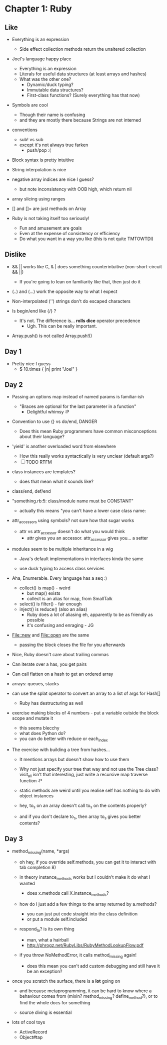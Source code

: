 * Chapter 1: Ruby

** Like

- Everything is an expression
  - Side effect collection methods return the unaltered collection

- Joel's language happy place
  - Everything is an expression
  - Literals for useful data structures (at least arrays and hashes)
  - What was the other one?
    - Dynamic/duck typing?
    - Immutable data structures?
    - First-class functions? (Surely everything has that now)

- Symbols are cool
  - Though their name is confusing
  - and they are mostly there because Strings are not interned

- conventions
  - sub! vs sub
  - except it's not always true farken
    - push/pop :(

- Block syntax is pretty intuitive
- String interpolation is nice

- negative array indices are nice I guess?
  - but note inconsistency with OOB high, which return nil
- array slicing using ranges
- [] and []= are just methods on Array

- Ruby is not taking itself too seriously!
  - Fun and amusement are goals
  - Even at the expense of consistency or efficiency
  - Do what you want in a way you like (this is not quite TMTOWTDI)

** Dislike

- && || works like C, & | does something counterintuitive
  (non-short-circuit && ||)
  - If you're going to lean on familiarity like that, then just do it
- (..) and (...) work the opposite way to what I expect

- Non-interpolated ('') strings don't do escaped characters

- Is begin/end like {/} ?
  - It's not. The difference is... *rolls dice* operator precedence
    - Ugh. This can be really important.

- Array.push() is not called Array.push!()

** Day 1

- Pretty nice I guess
  - $ 10.times { |n| print "Joel\n" } 

** Day 2

- Passing an options map instead of named params is familiar-ish
  - "Braces are optional for the last parameter in a function"
    - Delightful whimsy :P

- Convention to use {} vs do/end, DANGER
  - Does this mean Ruby programmers have common misconceptions about
    their language?

- 'yield' is another overloaded word from elsewhere
  - How this really works syntactically is very unclear (default args?)
  - [ ] TODO RTFM

- class instances are templates?
  - does that mean what it sounds like?

- class/end, def/end

- "something.rb:5: class/module name must be CONSTANT"
  - actually this means "you can't have a lower case class name:

- attr_accessors using symbols? not sure how that sugar works
  - attr vs attr_accessor doesn't do what you would think
    - attr gives you an accessor. attr_accessor gives you... a setter

- modules seem to be multiple inheritance in a wig
  - Java's default implementations in interfaces kinda the same

  - use duck typing to access class services

- Aha, Enumerable. Every language has a seq :)
  - collect() is map() - weird
    - but map() exists
    - collect is an alias for map, from SmallTalk
  - select() is filter() - fair enough
  - inject() is reduce() (also an alias)
    - Ruby does a lot of aliasing eh, apparently to be as friendly as possible
    - it's confusing and enraging - JG

- File::new and File::open are the same
  - passing the block closes the file for you afterwards

- Nice, Ruby doesn't care about trailing commas

- Can iterate over a has, you get pairs
- Can call flatten on a hash to get an ordered array
- arrays: queues, stacks

- can use the splat operator to convert an array to a list of args for Hash[]
  - Ruby has destructuring as well

- exercise making blocks of 4 numbers - put a variable outside the block scope and mutate it
  - this seems blecchy
  - what does Python do?
  - you can do better with reduce or each_index

- The exercise with building a tree from hashes...
  - It mentions arrays but doesn't show how to use them
  - Why not just specify your tree that way and not use the Tree
    class? visit_all isn't that interesting, just write a recursive
    map traverse function :P

  - static methods are weird until you realise self has nothing to do
    with object instances
  - hey, to_s on an array doesn't call to_s on the contents properly?
  - and if you don't declare to_s, then array to_s gives you better contents?

** Day 3

- method_missing(name, *args)

  - oh hey, if you override self.methods, you can get it to interact
    with tab completion 8)

  - in theory instance_methods works but I couldn't make it do what I wanted
    - does x.methods call X.instance_methods?

  - how do I just add a few things to the array
    returned by a.methods?
    - you can just put code straight into the class definition
    - or put a module self.included

  - respond_to? is its own thing
    - man, what a hairball
    - http://phrogz.net/RubyLibs/RubyMethodLookupFlow.pdf

  - if you throw NoMethodError, it calls method_missing again!
    - does this mean you can't add custom debugging and still have it
      be an exception?

- once you scratch the surface, there is a *lot* going on

  - and because metaprogramming, it can be hard to know where a
    behaviour comes from (mixin? method_missing? define_method?), or
    to find the whole docs for something

  - source diving is essential

- lots of cool toys
  - ActiveRecord
  - Object#tap

#+STARTUP: showall
